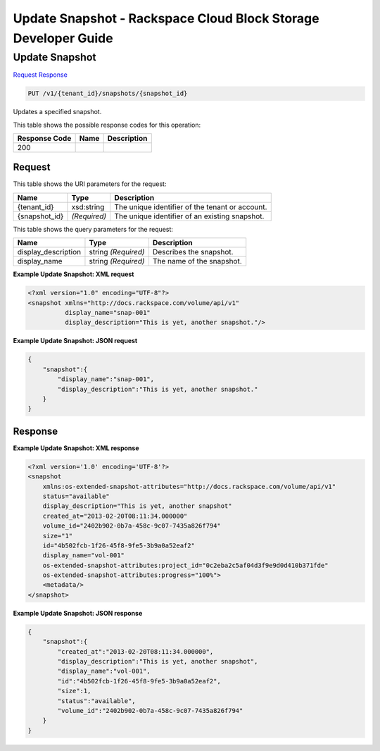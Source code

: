 
.. THIS OUTPUT IS GENERATED FROM THE WADL. DO NOT EDIT.

=============================================================================
Update Snapshot -  Rackspace Cloud Block Storage Developer Guide
=============================================================================

Update Snapshot
~~~~~~~~~~~~~~~~~~~~~~~~~

`Request <put-update-snapshot-v1-tenant-id-snapshots-snapshot-id.html#request>`__
`Response <put-update-snapshot-v1-tenant-id-snapshots-snapshot-id.html#response>`__

.. code::

    PUT /v1/{tenant_id}/snapshots/{snapshot_id}

Updates a specified snapshot.



This table shows the possible response codes for this operation:


+--------------------------+-------------------------+-------------------------+
|Response Code             |Name                     |Description              |
+==========================+=========================+=========================+
|200                       |                         |                         |
+--------------------------+-------------------------+-------------------------+


Request
^^^^^^^^^^^^^^^^^

This table shows the URI parameters for the request:

+--------------------------+-------------------------+-------------------------+
|Name                      |Type                     |Description              |
+==========================+=========================+=========================+
|{tenant_id}               |xsd:string               |The unique identifier of |
|                          |                         |the tenant or account.   |
+--------------------------+-------------------------+-------------------------+
|{snapshot_id}             |*(Required)*             |The unique identifier of |
|                          |                         |an existing snapshot.    |
+--------------------------+-------------------------+-------------------------+



This table shows the query parameters for the request:

+--------------------------+-------------------------+-------------------------+
|Name                      |Type                     |Description              |
+==========================+=========================+=========================+
|display_description       |string *(Required)*      |Describes the snapshot.  |
+--------------------------+-------------------------+-------------------------+
|display_name              |string *(Required)*      |The name of the snapshot.|
+--------------------------+-------------------------+-------------------------+







**Example Update Snapshot: XML request**


.. code::

    <?xml version="1.0" encoding="UTF-8"?>
    <snapshot xmlns="http://docs.rackspace.com/volume/api/v1"
              display_name="snap-001"
              display_description="This is yet, another snapshot."/>
    
    


**Example Update Snapshot: JSON request**


.. code::

    {
        "snapshot":{
            "display_name":"snap-001",
            "display_description":"This is yet, another snapshot."
        }
    }


Response
^^^^^^^^^^^^^^^^^^





**Example Update Snapshot: XML response**


.. code::

    <?xml version='1.0' encoding='UTF-8'?>
    <snapshot
        xmlns:os-extended-snapshot-attributes="http://docs.rackspace.com/volume/api/v1"
        status="available"
        display_description="This is yet, another snapshot"
        created_at="2013-02-20T08:11:34.000000"
        volume_id="2402b902-0b7a-458c-9c07-7435a826f794"
        size="1"
        id="4b502fcb-1f26-45f8-9fe5-3b9a0a52eaf2"
        display_name="vol-001"
        os-extended-snapshot-attributes:project_id="0c2eba2c5af04d3f9e9d0d410b371fde"
        os-extended-snapshot-attributes:progress="100%">
        <metadata/>
    </snapshot>
    
    


**Example Update Snapshot: JSON response**


.. code::

    {
        "snapshot":{
            "created_at":"2013-02-20T08:11:34.000000",
            "display_description":"This is yet, another snapshot",
            "display_name":"vol-001",
            "id":"4b502fcb-1f26-45f8-9fe5-3b9a0a52eaf2",
            "size":1,
            "status":"available",
            "volume_id":"2402b902-0b7a-458c-9c07-7435a826f794"
        }
    }

